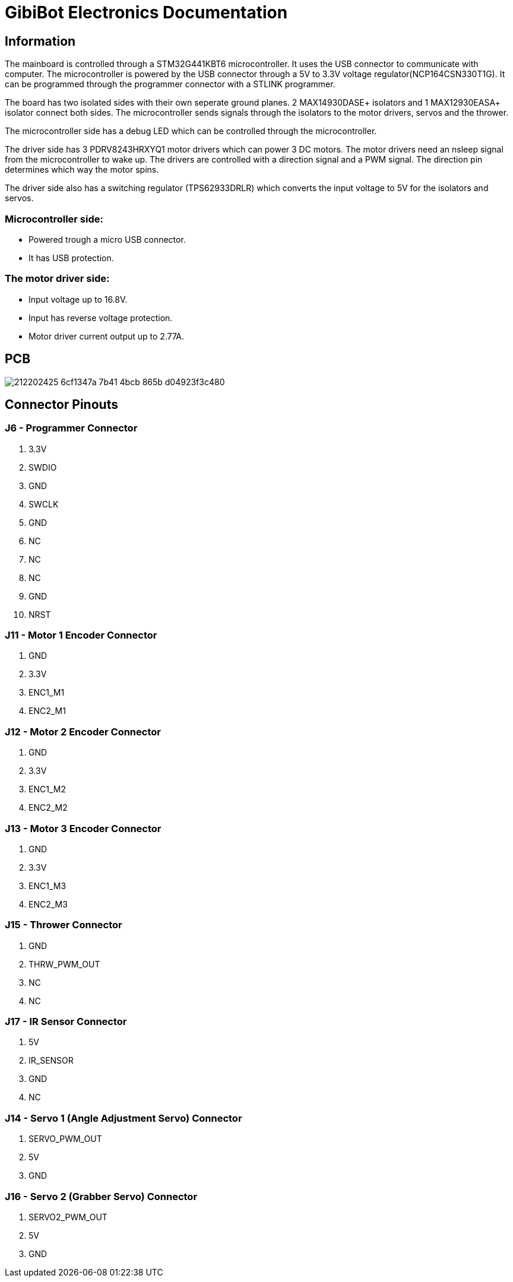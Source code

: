# GibiBot Electronics Documentation

## Information

The mainboard is controlled through a STM32G441KBT6 microcontroller. It uses the USB connector to communicate with computer. The microcontroller is powered by the USB connector through a 5V to 3.3V voltage regulator(NCP164CSN330T1G). It can be programmed through the programmer connector with a STLINK programmer.

The board has two isolated sides with their own seperate ground planes. 2 MAX14930DASE+ isolators and 1 MAX12930EASA+ isolator connect both sides. The microcontroller sends signals through the isolators to the motor drivers, servos and the thrower.

The microcontroller side has a debug LED which can be controlled through the microcontroller.

The driver side has 3 PDRV8243HRXYQ1 motor drivers which can power 3 DC motors. The motor drivers need an nsleep signal from the microcontroller to wake up. The drivers are controlled with a direction signal and a PWM signal. The direction pin determines which way the motor spins.

The driver side also has a switching regulator (TPS62933DRLR) which converts the input voltage to 5V for the isolators and servos.

### Microcontroller side:
* Powered trough a micro USB connector.
* It has USB protection.

### The motor driver side:
* Input voltage up to 16.8V.
* Input has reverse voltage protection.
* Motor driver current output up to 2.77A.

## PCB
image:https://user-images.githubusercontent.com/112662827/212202425-6cf1347a-7b41-4bcb-865b-d04923f3c480.png[]

## Connector Pinouts

### J6 - Programmer Connector
1. 3.3V
2. SWDIO
3. GND
4. SWCLK
5. GND
6. NC
7. NC
8. NC
9. GND
10. NRST

### J11 - Motor 1 Encoder Connector
1. GND
2. 3.3V
3. ENC1_M1
4. ENC2_M1

### J12 - Motor 2 Encoder Connector
1. GND
2. 3.3V
3. ENC1_M2
4. ENC2_M2

### J13 - Motor 3 Encoder Connector
1. GND
2. 3.3V
3. ENC1_M3
4. ENC2_M3

### J15 - Thrower Connector
1. GND
2. THRW_PWM_OUT
3. NC
4. NC

### J17 - IR Sensor Connector
1. 5V
2. IR_SENSOR
3. GND
4. NC

### J14 - Servo 1 (Angle Adjustment Servo) Connector
1. SERVO_PWM_OUT
2. 5V
3. GND

### J16 - Servo 2 (Grabber Servo) Connector
1. SERVO2_PWM_OUT
2. 5V
3. GND

